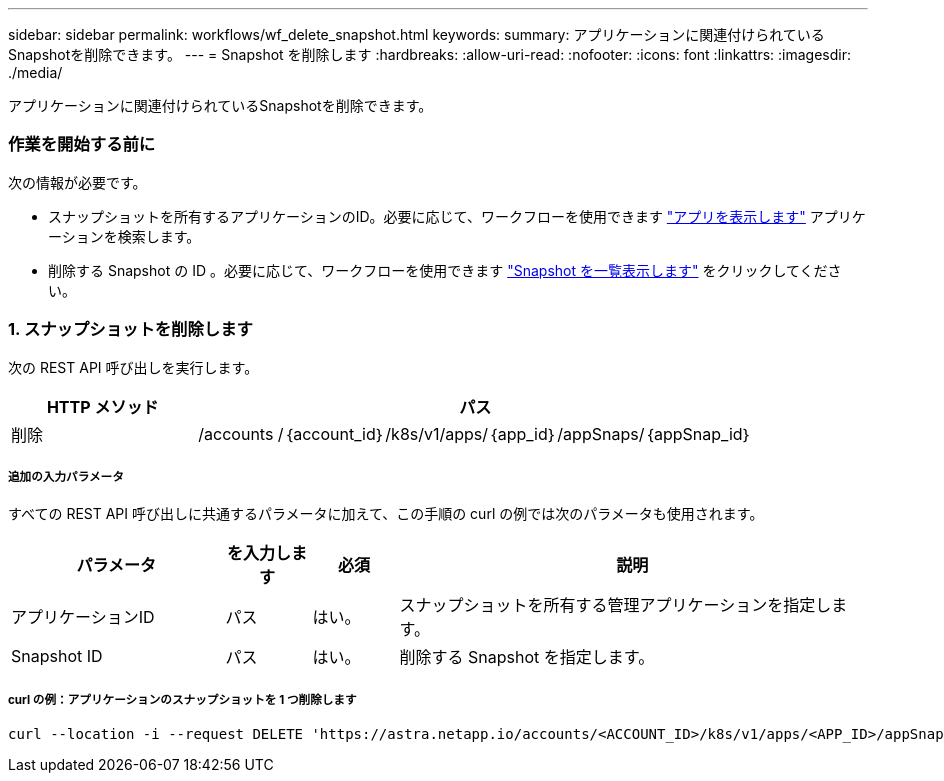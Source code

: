 ---
sidebar: sidebar 
permalink: workflows/wf_delete_snapshot.html 
keywords:  
summary: アプリケーションに関連付けられているSnapshotを削除できます。 
---
= Snapshot を削除します
:hardbreaks:
:allow-uri-read: 
:nofooter: 
:icons: font
:linkattrs: 
:imagesdir: ./media/


[role="lead"]
アプリケーションに関連付けられているSnapshotを削除できます。



=== 作業を開始する前に

次の情報が必要です。

* スナップショットを所有するアプリケーションのID。必要に応じて、ワークフローを使用できます link:wf_list_man_apps.html["アプリを表示します"] アプリケーションを検索します。
* 削除する Snapshot の ID 。必要に応じて、ワークフローを使用できます link:wf_list_snapshots.html["Snapshot を一覧表示します"] をクリックしてください。




=== 1. スナップショットを削除します

次の REST API 呼び出しを実行します。

[cols="25,75"]
|===
| HTTP メソッド | パス 


| 削除 | /accounts /｛account_id｝/k8s/v1/apps/｛app_id｝/appSnaps/｛appSnap_id｝ 
|===


===== 追加の入力パラメータ

すべての REST API 呼び出しに共通するパラメータに加えて、この手順の curl の例では次のパラメータも使用されます。

[cols="25,10,10,55"]
|===
| パラメータ | を入力します | 必須 | 説明 


| アプリケーションID | パス | はい。 | スナップショットを所有する管理アプリケーションを指定します。 


| Snapshot ID | パス | はい。 | 削除する Snapshot を指定します。 
|===


===== curl の例：アプリケーションのスナップショットを 1 つ削除します

[source, curl]
----
curl --location -i --request DELETE 'https://astra.netapp.io/accounts/<ACCOUNT_ID>/k8s/v1/apps/<APP_ID>/appSnaps/<SNAPSHOT_ID>' --header 'Accept: */*' --header 'Authorization: Bearer <API_TOKEN>'
----